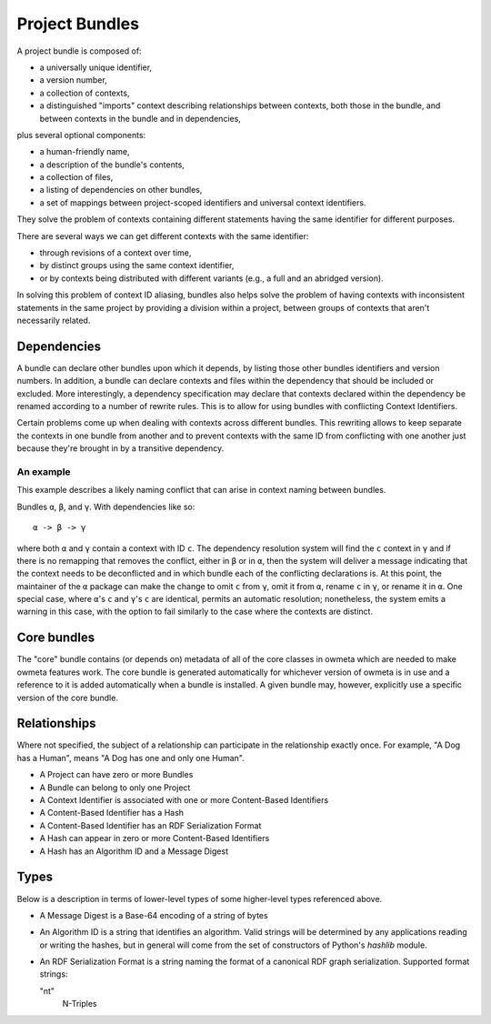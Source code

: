 .. markw: Some of this has been done and some not: it is written as if it is
   the all done to avoid confusing changes in verb tense while the
   implementation is underway
.. _project_bundles:

Project Bundles
===============
A project bundle is composed of:

* a universally unique identifier,
* a version number,
* a collection of contexts,
* a distinguished "imports" context describing relationships between contexts,
  both those in the bundle, and between contexts in the bundle and in
  dependencies,

plus several optional components:

* a human-friendly name,
* a description of the bundle's contents,
* a collection of files,
* a listing of dependencies on other bundles, 
* a set of mappings between project-scoped identifiers and universal
  context identifiers.

They solve the problem of contexts containing different statements having the
same identifier for different purposes.

There are several ways we can get different contexts with the same identifier: 

* through revisions of a context over time, 
* by distinct groups using the same context identifier, 
* or by contexts being distributed with different variants (e.g., a full and an
  abridged version).

In solving this problem of context ID aliasing, bundles also helps solve the
problem of having contexts with inconsistent statements in the same project by
providing a division within a project, between groups of contexts that aren't
necessarily related.

Dependencies
------------
A bundle can declare other bundles upon which it depends, by listing those
other bundles identifiers and version numbers. In addition, a bundle can
declare contexts and files within the dependency that should be included or
excluded. More interestingly, a dependency specification may declare that
contexts declared within the dependency be renamed according to a number of
rewrite rules. This is to allow for using bundles with conflicting Context
Identifiers. 

Certain problems come up when dealing with contexts across different bundles.
This rewriting allows to keep separate the contexts in one bundle from another
and to prevent contexts with the same ID from conflicting with one another just
because they're brought in by a transitive dependency.

.. This doesn't solve the problem of conflicting versions of software packages
   referred to by the bundles. Need to make a good solution to that.

An example
``````````
This example describes a likely naming conflict that can arise in context
naming between bundles.

Bundles ``α``, ``β``, and ``γ``. With dependencies like so::

   α -> β -> γ

where both ``α`` and ``γ`` contain a context with ID ``c``. The dependency
resolution system will find the ``c`` context in ``γ`` and if there is no
remapping that removes the conflict, either in ``β`` or in ``α``, then the
system will deliver a message indicating that the context needs to be
deconflicted and in which bundle each of the conflicting declarations is. At
this point, the maintainer of the ``α`` package can make the change to omit
``c`` from ``γ``, omit it from ``α``, rename ``c`` in ``γ``, or rename it in
``α``. One special case, where ``α``'s ``c`` and ``γ``'s ``c`` are identical,
permits an automatic resolution; nonetheless, the system emits a warning in
this case, with the option to fail similarly to the case where the contexts are
distinct.
 
.. markw: There may also be a "merge" option which allows to combine the two
   versions of ``c``, but except for the case where the contexts are exactly
   identical (as discussed above), this requires an awareness of the logical
   meaning of statements within a context, which is more appropriately handled
   in the imports context.


Core bundles
------------
The "core" bundle contains (or depends on) metadata of all of the core classes
in owmeta which are needed to make owmeta features work. The core bundle is
generated automatically for whichever version of owmeta is in use and a
reference to it is added automatically when a bundle is installed. A given
bundle may, however, explicitly use a specific version of the core bundle.

Relationships
-------------
Where not specified, the subject of a relationship can participate in the
relationship exactly once. For example, "A Dog has a Human", means "A Dog has
one and only one Human".

* A Project can have zero or more Bundles
* A Bundle can belong to only one Project
* A Context Identifier is associated with one or more Content-Based Identifiers
* A Content-Based Identifier has a Hash
* A Content-Based Identifier has an RDF Serialization Format
* A Hash can appear in zero or more Content-Based Identifiers
* A Hash has an Algorithm ID and a Message Digest

.. XXX The content-based ID is lacks the RDF serialization in the first cut
   because there's only one we use. Will decide on format for representing the
   serialization format later, if we need it.

Types
-----
Below is a description in terms of lower-level types of some higher-level types
referenced above.

* A Message Digest is a Base-64 encoding of a string of bytes
* An Algorithm ID is a string that identifies an algorithm. Valid strings will
  be determined by any applications reading or writing the hashes, but in general
  will come from the set of constructors of Python's `hashlib` module.
* An RDF Serialization Format is a string naming the format of a canonical RDF
  graph serialization. Supported format strings:

  "nt"
     N-Triples
